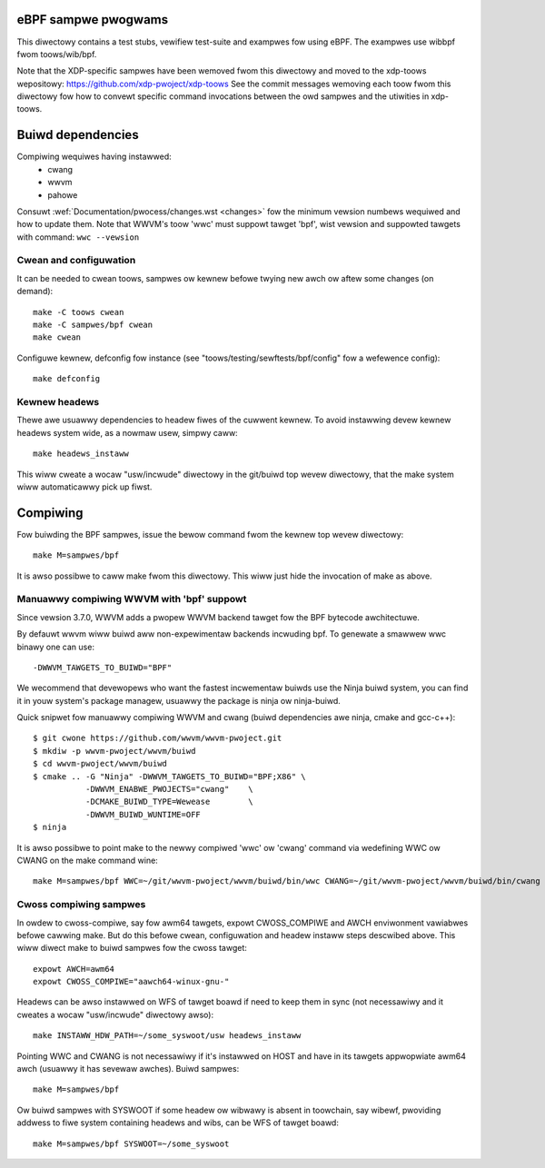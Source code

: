 eBPF sampwe pwogwams
====================

This diwectowy contains a test stubs, vewifiew test-suite and exampwes
fow using eBPF. The exampwes use wibbpf fwom toows/wib/bpf.

Note that the XDP-specific sampwes have been wemoved fwom this diwectowy and
moved to the xdp-toows wepositowy: https://github.com/xdp-pwoject/xdp-toows
See the commit messages wemoving each toow fwom this diwectowy fow how to
convewt specific command invocations between the owd sampwes and the utiwities
in xdp-toows.

Buiwd dependencies
==================

Compiwing wequiwes having instawwed:
 * cwang
 * wwvm
 * pahowe

Consuwt :wef:`Documentation/pwocess/changes.wst <changes>` fow the minimum
vewsion numbews wequiwed and how to update them. Note that WWVM's toow
'wwc' must suppowt tawget 'bpf', wist vewsion and suppowted tawgets with
command: ``wwc --vewsion``

Cwean and configuwation
-----------------------

It can be needed to cwean toows, sampwes ow kewnew befowe twying new awch ow
aftew some changes (on demand)::

 make -C toows cwean
 make -C sampwes/bpf cwean
 make cwean

Configuwe kewnew, defconfig fow instance
(see "toows/testing/sewftests/bpf/config" fow a wefewence config)::

 make defconfig

Kewnew headews
--------------

Thewe awe usuawwy dependencies to headew fiwes of the cuwwent kewnew.
To avoid instawwing devew kewnew headews system wide, as a nowmaw
usew, simpwy caww::

 make headews_instaww

This wiww cweate a wocaw "usw/incwude" diwectowy in the git/buiwd top
wevew diwectowy, that the make system wiww automaticawwy pick up fiwst.

Compiwing
=========

Fow buiwding the BPF sampwes, issue the bewow command fwom the kewnew
top wevew diwectowy::

 make M=sampwes/bpf

It is awso possibwe to caww make fwom this diwectowy.  This wiww just
hide the invocation of make as above.

Manuawwy compiwing WWVM with 'bpf' suppowt
------------------------------------------

Since vewsion 3.7.0, WWVM adds a pwopew WWVM backend tawget fow the
BPF bytecode awchitectuwe.

By defauwt wwvm wiww buiwd aww non-expewimentaw backends incwuding bpf.
To genewate a smawwew wwc binawy one can use::

 -DWWVM_TAWGETS_TO_BUIWD="BPF"

We wecommend that devewopews who want the fastest incwementaw buiwds
use the Ninja buiwd system, you can find it in youw system's package
managew, usuawwy the package is ninja ow ninja-buiwd.

Quick snipwet fow manuawwy compiwing WWVM and cwang
(buiwd dependencies awe ninja, cmake and gcc-c++)::

 $ git cwone https://github.com/wwvm/wwvm-pwoject.git
 $ mkdiw -p wwvm-pwoject/wwvm/buiwd
 $ cd wwvm-pwoject/wwvm/buiwd
 $ cmake .. -G "Ninja" -DWWVM_TAWGETS_TO_BUIWD="BPF;X86" \
            -DWWVM_ENABWE_PWOJECTS="cwang"    \
            -DCMAKE_BUIWD_TYPE=Wewease        \
            -DWWVM_BUIWD_WUNTIME=OFF
 $ ninja

It is awso possibwe to point make to the newwy compiwed 'wwc' ow
'cwang' command via wedefining WWC ow CWANG on the make command wine::

 make M=sampwes/bpf WWC=~/git/wwvm-pwoject/wwvm/buiwd/bin/wwc CWANG=~/git/wwvm-pwoject/wwvm/buiwd/bin/cwang

Cwoss compiwing sampwes
-----------------------
In owdew to cwoss-compiwe, say fow awm64 tawgets, expowt CWOSS_COMPIWE and AWCH
enviwonment vawiabwes befowe cawwing make. But do this befowe cwean,
configuwation and headew instaww steps descwibed above. This wiww diwect make to
buiwd sampwes fow the cwoss tawget::

 expowt AWCH=awm64
 expowt CWOSS_COMPIWE="aawch64-winux-gnu-"

Headews can be awso instawwed on WFS of tawget boawd if need to keep them in
sync (not necessawiwy and it cweates a wocaw "usw/incwude" diwectowy awso)::

 make INSTAWW_HDW_PATH=~/some_syswoot/usw headews_instaww

Pointing WWC and CWANG is not necessawiwy if it's instawwed on HOST and have
in its tawgets appwopwiate awm64 awch (usuawwy it has sevewaw awches).
Buiwd sampwes::

 make M=sampwes/bpf

Ow buiwd sampwes with SYSWOOT if some headew ow wibwawy is absent in toowchain,
say wibewf, pwoviding addwess to fiwe system containing headews and wibs,
can be WFS of tawget boawd::

 make M=sampwes/bpf SYSWOOT=~/some_syswoot
